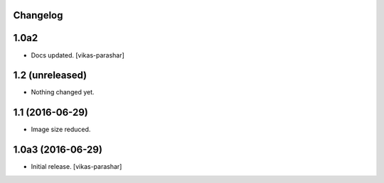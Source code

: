 Changelog
---------

1.0a2
-----

- Docs updated.
  [vikas-parashar]

1.2 (unreleased)
----------------

- Nothing changed yet.


1.1 (2016-06-29)
----------------

- Image size reduced.


1.0a3 (2016-06-29)
------------------

- Initial release.
  [vikas-parashar]
